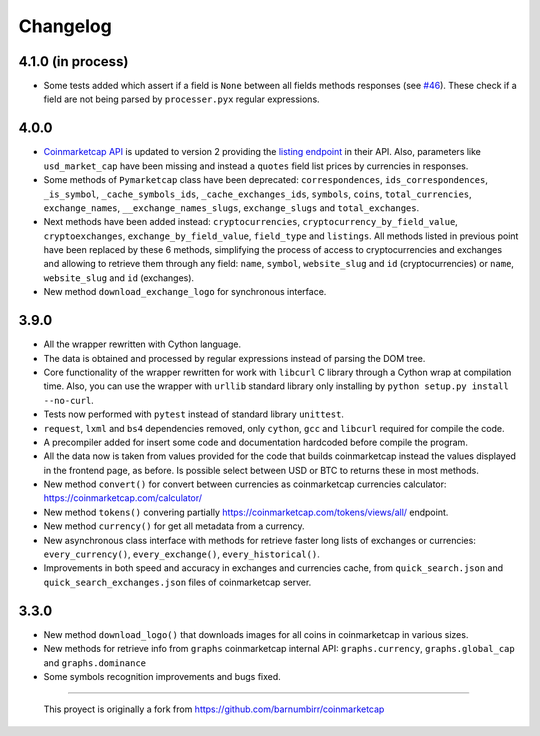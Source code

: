 Changelog
---------

4.1.0 (in process)
~~~~~~~~~~~~~~~~~~

- Some tests added which assert if a field is ``None`` between all fields methods responses (see `#46 <https://github.com/mondeja/pymarketcap/issues/46>`__). These check if a field are not being parsed by ``processer.pyx`` regular expressions.

4.0.0
~~~~~

-  `Coinmarketcap API <https://coinmarketcap.com/es/api/>`__ is updated to version 2  providing the `listing endpoint <https://api.coinmarketcap.com/v2/listings/>`__ in their API. Also, parameters like ``usd_market_cap`` have been missing and instead a ``quotes`` field list prices by currencies in responses.
-  Some methods of ``Pymarketcap`` class have been deprecated: ``correspondences``, ``ids_correspondences``, ``_is_symbol``, ``_cache_symbols_ids``, ``_cache_exchanges_ids``, ``symbols``, ``coins``, ``total_currencies``, ``exchange_names``, ``__exchange_names_slugs``, ``exchange_slugs`` and ``total_exchanges``.
-  Next methods have been added instead: ``cryptocurrencies``, ``cryptocurrency_by_field_value``, ``cryptoexchanges``, ``exchange_by_field_value``, ``field_type`` and ``listings``. All methods listed in previous point have been replaced by these 6 methods, simplifying the process of access to cryptocurrencies and exchanges and allowing to retrieve them through any field: ``name``, ``symbol``, ``website_slug`` and ``id`` (cryptocurrencies) or ``name``, ``website_slug`` and ``id`` (exchanges).
- New method ``download_exchange_logo`` for synchronous interface.


3.9.0
~~~~~

-  All the wrapper rewritten with Cython language.
-  The data is obtained and processed by regular expressions instead of
   parsing the DOM tree.
-  Core functionality of the wrapper rewritten for work with ``libcurl``
   C library through a Cython wrap at compilation time.
   Also, you can use the wrapper with ``urllib`` standard library only
   installing by ``python setup.py install --no-curl``.
-  Tests now performed with ``pytest`` instead of standard library
   ``unittest``.
-  ``request``, ``lxml`` and ``bs4`` dependencies removed, only
   ``cython``, ``gcc`` and ``libcurl`` required for compile the code.
-  A precompiler added for insert some code and documentation hardcoded
   before compile the program.
-  All the data now is taken from values provided for the code that
   builds coinmarketcap instead the values displayed in the frontend
   page, as before. Is possible select between USD or BTC to returns
   these in most methods.
-  New method ``convert()`` for convert between currencies as
   coinmarketcap currencies calculator: https://coinmarketcap.com/calculator/
-  New method ``tokens()`` convering partially
   https://coinmarketcap.com/tokens/views/all/ endpoint.
-  New method ``currency()`` for get all metadata from a currency.
-  New asynchronous class interface with methods for retrieve
   faster long lists of exchanges or currencies: ``every_currency()``,
   ``every_exchange()``, ``every_historical()``.
-  Improvements in both speed and accuracy in exchanges and currencies
   cache, from ``quick_search.json`` and ``quick_search_exchanges.json``
   files of coinmarketcap server.

3.3.0
~~~~~

-  New method ``download_logo()`` that downloads images for all coins in
   coinmarketcap in various sizes.
-  New methods for retrieve info from ``graphs`` coinmarketcap internal
   API: ``graphs.currency``, ``graphs.global_cap`` and
   ``graphs.dominance``
-  Some symbols recognition improvements and bugs fixed.

--------------

    This proyect is originally a fork from
    https://github.com/barnumbirr/coinmarketcap
